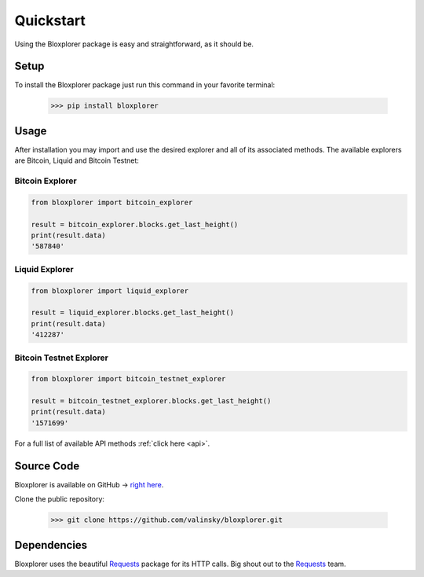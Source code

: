 .. _quickstart:

Quickstart
==========

Using the Bloxplorer package is easy and straightforward, as it should be.

Setup
*****

To install the Bloxplorer package just run this command in your favorite terminal:

    >>> pip install bloxplorer

Usage
*****

After installation you may import and use the desired explorer and all 
of its associated methods. The available explorers are Bitcoin, Liquid and Bitcoin Testnet:

Bitcoin Explorer
----------------

.. code-block:: python

    from bloxplorer import bitcoin_explorer

    result = bitcoin_explorer.blocks.get_last_height()
    print(result.data)
    '587840'

Liquid Explorer
---------------

.. code-block:: python

    from bloxplorer import liquid_explorer

    result = liquid_explorer.blocks.get_last_height()
    print(result.data)
    '412287'

Bitcoin Testnet Explorer
------------------------

.. code-block:: python

    from bloxplorer import bitcoin_testnet_explorer

    result = bitcoin_testnet_explorer.blocks.get_last_height()
    print(result.data)
    '1571699'

For a full list of available API methods :ref:`click here <api>`.

Source Code
***********

Bloxplorer is available on GitHub -> `right here <https://github.com/valinsky/bloxplorer>`_.

Clone the public repository:

    >>> git clone https://github.com/valinsky/bloxplorer.git

Dependencies
************

Bloxplorer uses the beautiful `Requests <https://github.com/requests/requests>`_ package for 
its HTTP calls. Big shout out to the `Requests <https://github.com/requests/requests>`_ team.

